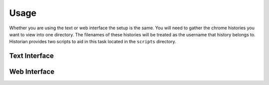 Usage
=====

Whether you are using the text or web interface the setup is the same. You will need to gather the
chrome histories you want to view into one directory. The filenames of these histories will be
treated as the username that history belongs to. Historian provides two scripts to aid in this
task located in the ``scripts`` directory.

Text Interface
--------------

Web Interface
-------------

